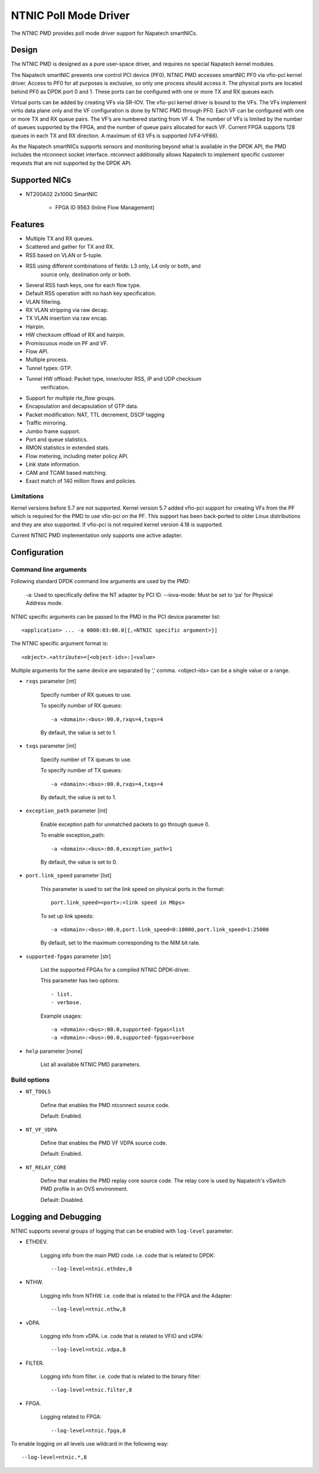 ..  SPDX-License-Identifier: BSD-3-Clause
    Copyright(c) 2023 Napatech A/S

NTNIC Poll Mode Driver
======================

The NTNIC PMD provides poll mode driver support for Napatech smartNICs.


Design
------

The NTNIC PMD is designed as a pure user-space driver, and requires no special
Napatech kernel modules.

The Napatech smartNIC presents one control PCI device (PF0). NTNIC PMD accesses
smartNIC PF0 via vfio-pci kernel driver. Access to PF0 for all purposes is
exclusive, so only one process should access it. The physical ports are located
behind PF0 as DPDK port 0 and 1. These ports can be configured with one or more
TX and RX queues each.

Virtual ports can be added by creating VFs via SR-IOV. The vfio-pci kernel
driver is bound to the VFs. The VFs implement virtio data plane only and the VF
configuration is done by NTNIC PMD through PF0. Each VF can be configured with
one or more TX and RX queue pairs. The VF’s are numbered starting from VF 4.
The number of VFs is limited by the number of queues supported by the FPGA,
and the number of queue pairs allocated for each VF. Current FPGA supports 128
queues in each TX and RX direction. A maximum of 63 VFs is supported (VF4-VF66).

As the Napatech smartNICs supports sensors and monitoring beyond what is
available in the DPDK API, the PMD includes the ntconnect socket interface.
ntconnect additionally allows Napatech to implement specific customer requests
that are not supported by the DPDK API.


Supported NICs
--------------

- NT200A02 2x100G SmartNIC

    - FPGA ID 9563 (Inline Flow Management)


Features
--------

- Multiple TX and RX queues.
- Scattered and gather for TX and RX.
- RSS based on VLAN or 5-tuple.
- RSS using different combinations of fields: L3 only, L4 only or both, and
    source only, destination only or both.
- Several RSS hash keys, one for each flow type.
- Default RSS operation with no hash key specification.
- VLAN filtering.
- RX VLAN stripping via raw decap.
- TX VLAN insertion via raw encap.
- Hairpin.
- HW checksum offload of RX and hairpin.
- Promiscuous mode on PF and VF.
- Flow API.
- Multiple process.
- Tunnel types: GTP.
- Tunnel HW offload: Packet type, inner/outer RSS, IP and UDP checksum
    verification.
- Support for multiple rte_flow groups.
- Encapsulation and decapsulation of GTP data.
- Packet modification: NAT, TTL decrement, DSCP tagging
- Traffic mirroring.
- Jumbo frame support.
- Port and queue statistics.
- RMON statistics in extended stats.
- Flow metering, including meter policy API.
- Link state information.
- CAM and TCAM based matching.
- Exact match of 140 million flows and policies.


Limitations
~~~~~~~~~~~

Kernel versions before 5.7 are not supported. Kernel version 5.7 added vfio-pci
support for creating VFs from the PF which is required for the PMD to use
vfio-pci on the PF. This support has been back-ported to older Linux
distributions and they are also supported. If vfio-pci is not required kernel
version 4.18 is supported.

Current NTNIC PMD implementation only supports one active adapter.


Configuration
-------------

Command line arguments
~~~~~~~~~~~~~~~~~~~~~~

Following standard DPDK command line arguments are used by the PMD:

    -a: Used to specifically define the NT adapter by PCI ID.
    --iova-mode: Must be set to ‘pa’ for Physical Address mode.

NTNIC specific arguments can be passed to the PMD in the PCI device parameter list::

    <application> ... -a 0000:03:00.0[{,<NTNIC specific argument>}]

The NTNIC specific argument format is::

    <object>.<attribute>=[<object-ids>:]<value>

Multiple arguments for the same device are separated by ‘,’ comma.
<object-ids> can be a single value or a range.


- ``rxqs`` parameter [int]

    Specify number of RX queues to use.

    To specify number of RX queues::

        -a <domain>:<bus>:00.0,rxqs=4,txqs=4

    By default, the value is set to 1.

- ``txqs`` parameter [int]

    Specify number of TX queues to use.

    To specify number of TX queues::

        -a <domain>:<bus>:00.0,rxqs=4,txqs=4

    By default, the value is set to 1.

- ``exception_path`` parameter [int]

    Enable exception path for unmatched packets to go through queue 0.

    To enable exception_path::

        -a <domain>:<bus>:00.0,exception_path=1

    By default, the value is set to 0.

- ``port.link_speed`` parameter [list]

    This parameter is used to set the link speed on physical ports in the format::

        port.link_speed=<port>:<link speed in Mbps>

    To set up link speeds::

        -a <domain>:<bus>:00.0,port.link_speed=0:10000,port.link_speed=1:25000

    By default, set to the maximum corresponding to the NIM bit rate.

- ``supported-fpgas`` parameter [str]

    List the supported FPGAs for a compiled NTNIC DPDK-driver.

    This parameter has two options::

        - list.
        - verbose.

    Example usages::

        -a <domain>:<bus>:00.0,supported-fpgas=list
        -a <domain>:<bus>:00.0,supported-fpgas=verbose

- ``help`` parameter [none]

    List all available NTNIC PMD parameters.


Build options
~~~~~~~~~~~~~

- ``NT_TOOLS``

    Define that enables the PMD ntconnect source code.

    Default: Enabled.

- ``NT_VF_VDPA``

    Define that enables the PMD VF VDPA source code.

    Default: Enabled.

- ``NT_RELAY_CORE``

    Define that enables the PMD replay core source code. The relay core is used
    by Napatech's vSwitch PMD profile in an OVS environment.

    Default: Disabled.


Logging and Debugging
---------------------

NTNIC supports several groups of logging that can be enabled with ``log-level``
parameter:

- ETHDEV.

    Logging info from the main PMD code. i.e. code that is related to DPDK::

        --log-level=ntnic.ethdev,8

- NTHW.

    Logging info from NTHW. i.e. code that is related to the FPGA and the Adapter::

        --log-level=ntnic.nthw,8

- vDPA.

    Logging info from vDPA. i.e. code that is related to VFIO and vDPA::

        --log-level=ntnic.vdpa,8

- FILTER.

    Logging info from filter. i.e. code that is related to the binary filter::

        --log-level=ntnic.filter,8

- FPGA.

    Logging related to FPGA::

        --log-level=ntnic.fpga,8

To enable logging on all levels use wildcard in the following way::

    --log-level=ntnic.*,8
